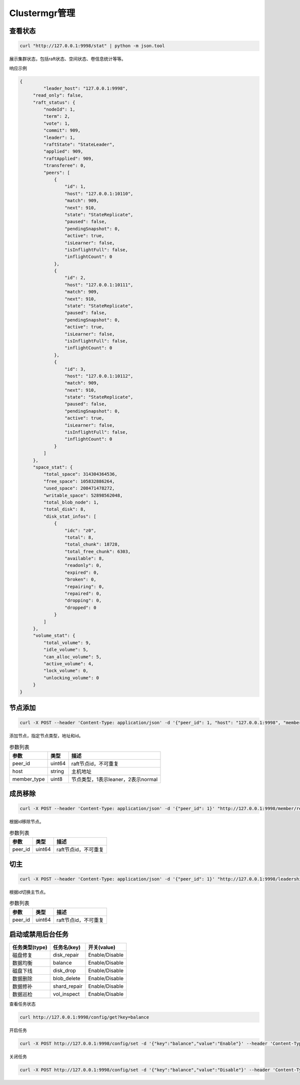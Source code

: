 Clustermgr管理
===============

查看状态
--------

.. code-block:: bash

	curl "http://127.0.0.1:9998/stat" | python -m json.tool

展示集群状态，包括raft状态、空间状态、卷信息统计等等。

响应示例

.. code-block:: json

   {
	    "leader_host": "127.0.0.1:9998",
        "read_only": false,
        "raft_status": {
            "nodeId": 1,
            "term": 2,
            "vote": 1,
            "commit": 909,
            "leader": 1,
            "raftState": "StateLeader",
            "applied": 909,
            "raftApplied": 909,
            "transferee": 0,
            "peers": [
                {
                    "id": 1,
                    "host": "127.0.0.1:10110",
                    "match": 909,
                    "next": 910,
                    "state": "StateReplicate",
                    "paused": false,
                    "pendingSnapshot": 0,
                    "active": true,
                    "isLearner": false,
                    "isInflightFull": false,
                    "inflightCount": 0
                },
                {
                    "id": 2,
                    "host": "127.0.0.1:10111",
                    "match": 909,
                    "next": 910,
                    "state": "StateReplicate",
                    "paused": false,
                    "pendingSnapshot": 0,
                    "active": true,
                    "isLearner": false,
                    "isInflightFull": false,
                    "inflightCount": 0
                },
                {
                    "id": 3,
                    "host": "127.0.0.1:10112",
                    "match": 909,
                    "next": 910,
                    "state": "StateReplicate",
                    "paused": false,
                    "pendingSnapshot": 0,
                    "active": true,
                    "isLearner": false,
                    "isInflightFull": false,
                    "inflightCount": 0
                }
            ]
        },
        "space_stat": {
            "total_space": 314304364536,
            "free_space": 105832886264,
            "used_space": 208471478272,
            "writable_space": 52898562048,
            "total_blob_node": 1,
            "total_disk": 8,
            "disk_stat_infos": [
                {
                    "idc": "z0",
                    "total": 8,
                    "total_chunk": 18728,
                    "total_free_chunk": 6303,
                    "available": 8,
                    "readonly": 0,
                    "expired": 0,
                    "broken": 0,
                    "repairing": 0,
                    "repaired": 0,
                    "dropping": 0,
                    "dropped": 0
                }
            ]
        },
        "volume_stat": {
            "total_volume": 9,
            "idle_volume": 5,
            "can_alloc_volume": 5,
            "active_volume": 4,
            "lock_volume": 0,
            "unlocking_volume": 0
        }
   }
   

节点添加
---------

.. code-block:: bash

   curl -X POST --header 'Content-Type: application/json' -d '{"peer_id": 1, "host": "127.0.0.1:9998", "member_type": 2}' "http://127.0.0.1:9998/member/add" 
   
添加节点，指定节点类型，地址和id。

.. csv-table:: 参数列表
   :header: "参数", "类型", "描述"

   "peer_id", "uint64", "raft节点id，不可重复"
   "host", "string", "主机地址"
   "member_type", "uint8", "节点类型，1表示leaner，2表示normal"
   
成员移除
--------

.. code-block:: bash

   curl -X POST --header 'Content-Type: application/json' -d '{"peer_id": 1}' "http://127.0.0.1:9998/member/remove"

根据id移除节点。

.. csv-table:: 参数列表
   :header: "参数", "类型", "描述"

   "peer_id", "uint64", "raft节点id，不可重复"
   
切主
-----

.. code-block:: bash

   curl -X POST --header 'Content-Type: application/json' -d '{"peer_id": 1}' "http://127.0.0.1:9998/leadership/transfer"
   
根据id切换主节点。

.. csv-table:: 参数列表
   :header: "参数", "类型", "描述"

   "peer_id", "uint64", "raft节点id，不可重复"
   
启动或禁用后台任务
-----------------

.. csv-table::
   :header: "任务类型(type)", "任务名(key)", "开关(value)"

   "磁盘修复", "disk_repair", "Enable/Disable"
   "数据均衡", "balance", "Enable/Disable"
   "磁盘下线", "disk_drop", "Enable/Disable"
   "数据删除", "blob_delete", "Enable/Disable"
   "数据修补", "shard_repair", "Enable/Disable"
   "数据巡检", "vol_inspect", "Enable/Disable"
   
查看任务状态

.. code-block:: bash

   curl http://127.0.0.1:9998/config/get?key=balance

开启任务

.. code-block:: bash

   curl -X POST http://127.0.0.1:9998/config/set -d '{"key":"balance","value":"Enable"}' --header 'Content-Type: application/json'

关闭任务

.. code-block:: bash

   curl -X POST http://127.0.0.1:9998/config/set -d '{"key":"balance","value":"Disable"}' --header 'Content-Type: application/json'


